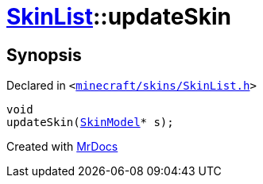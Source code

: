 [#SkinList-updateSkin]
= xref:SkinList.adoc[SkinList]::updateSkin
:relfileprefix: ../
:mrdocs:


== Synopsis

Declared in `&lt;https://github.com/PrismLauncher/PrismLauncher/blob/develop/launcher/minecraft/skins/SkinList.h#L61[minecraft&sol;skins&sol;SkinList&period;h]&gt;`

[source,cpp,subs="verbatim,replacements,macros,-callouts"]
----
void
updateSkin(xref:SkinModel.adoc[SkinModel]* s);
----



[.small]#Created with https://www.mrdocs.com[MrDocs]#
